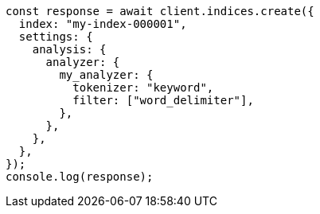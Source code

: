 // This file is autogenerated, DO NOT EDIT
// Use `node scripts/generate-docs-examples.js` to generate the docs examples

[source, js]
----
const response = await client.indices.create({
  index: "my-index-000001",
  settings: {
    analysis: {
      analyzer: {
        my_analyzer: {
          tokenizer: "keyword",
          filter: ["word_delimiter"],
        },
      },
    },
  },
});
console.log(response);
----
